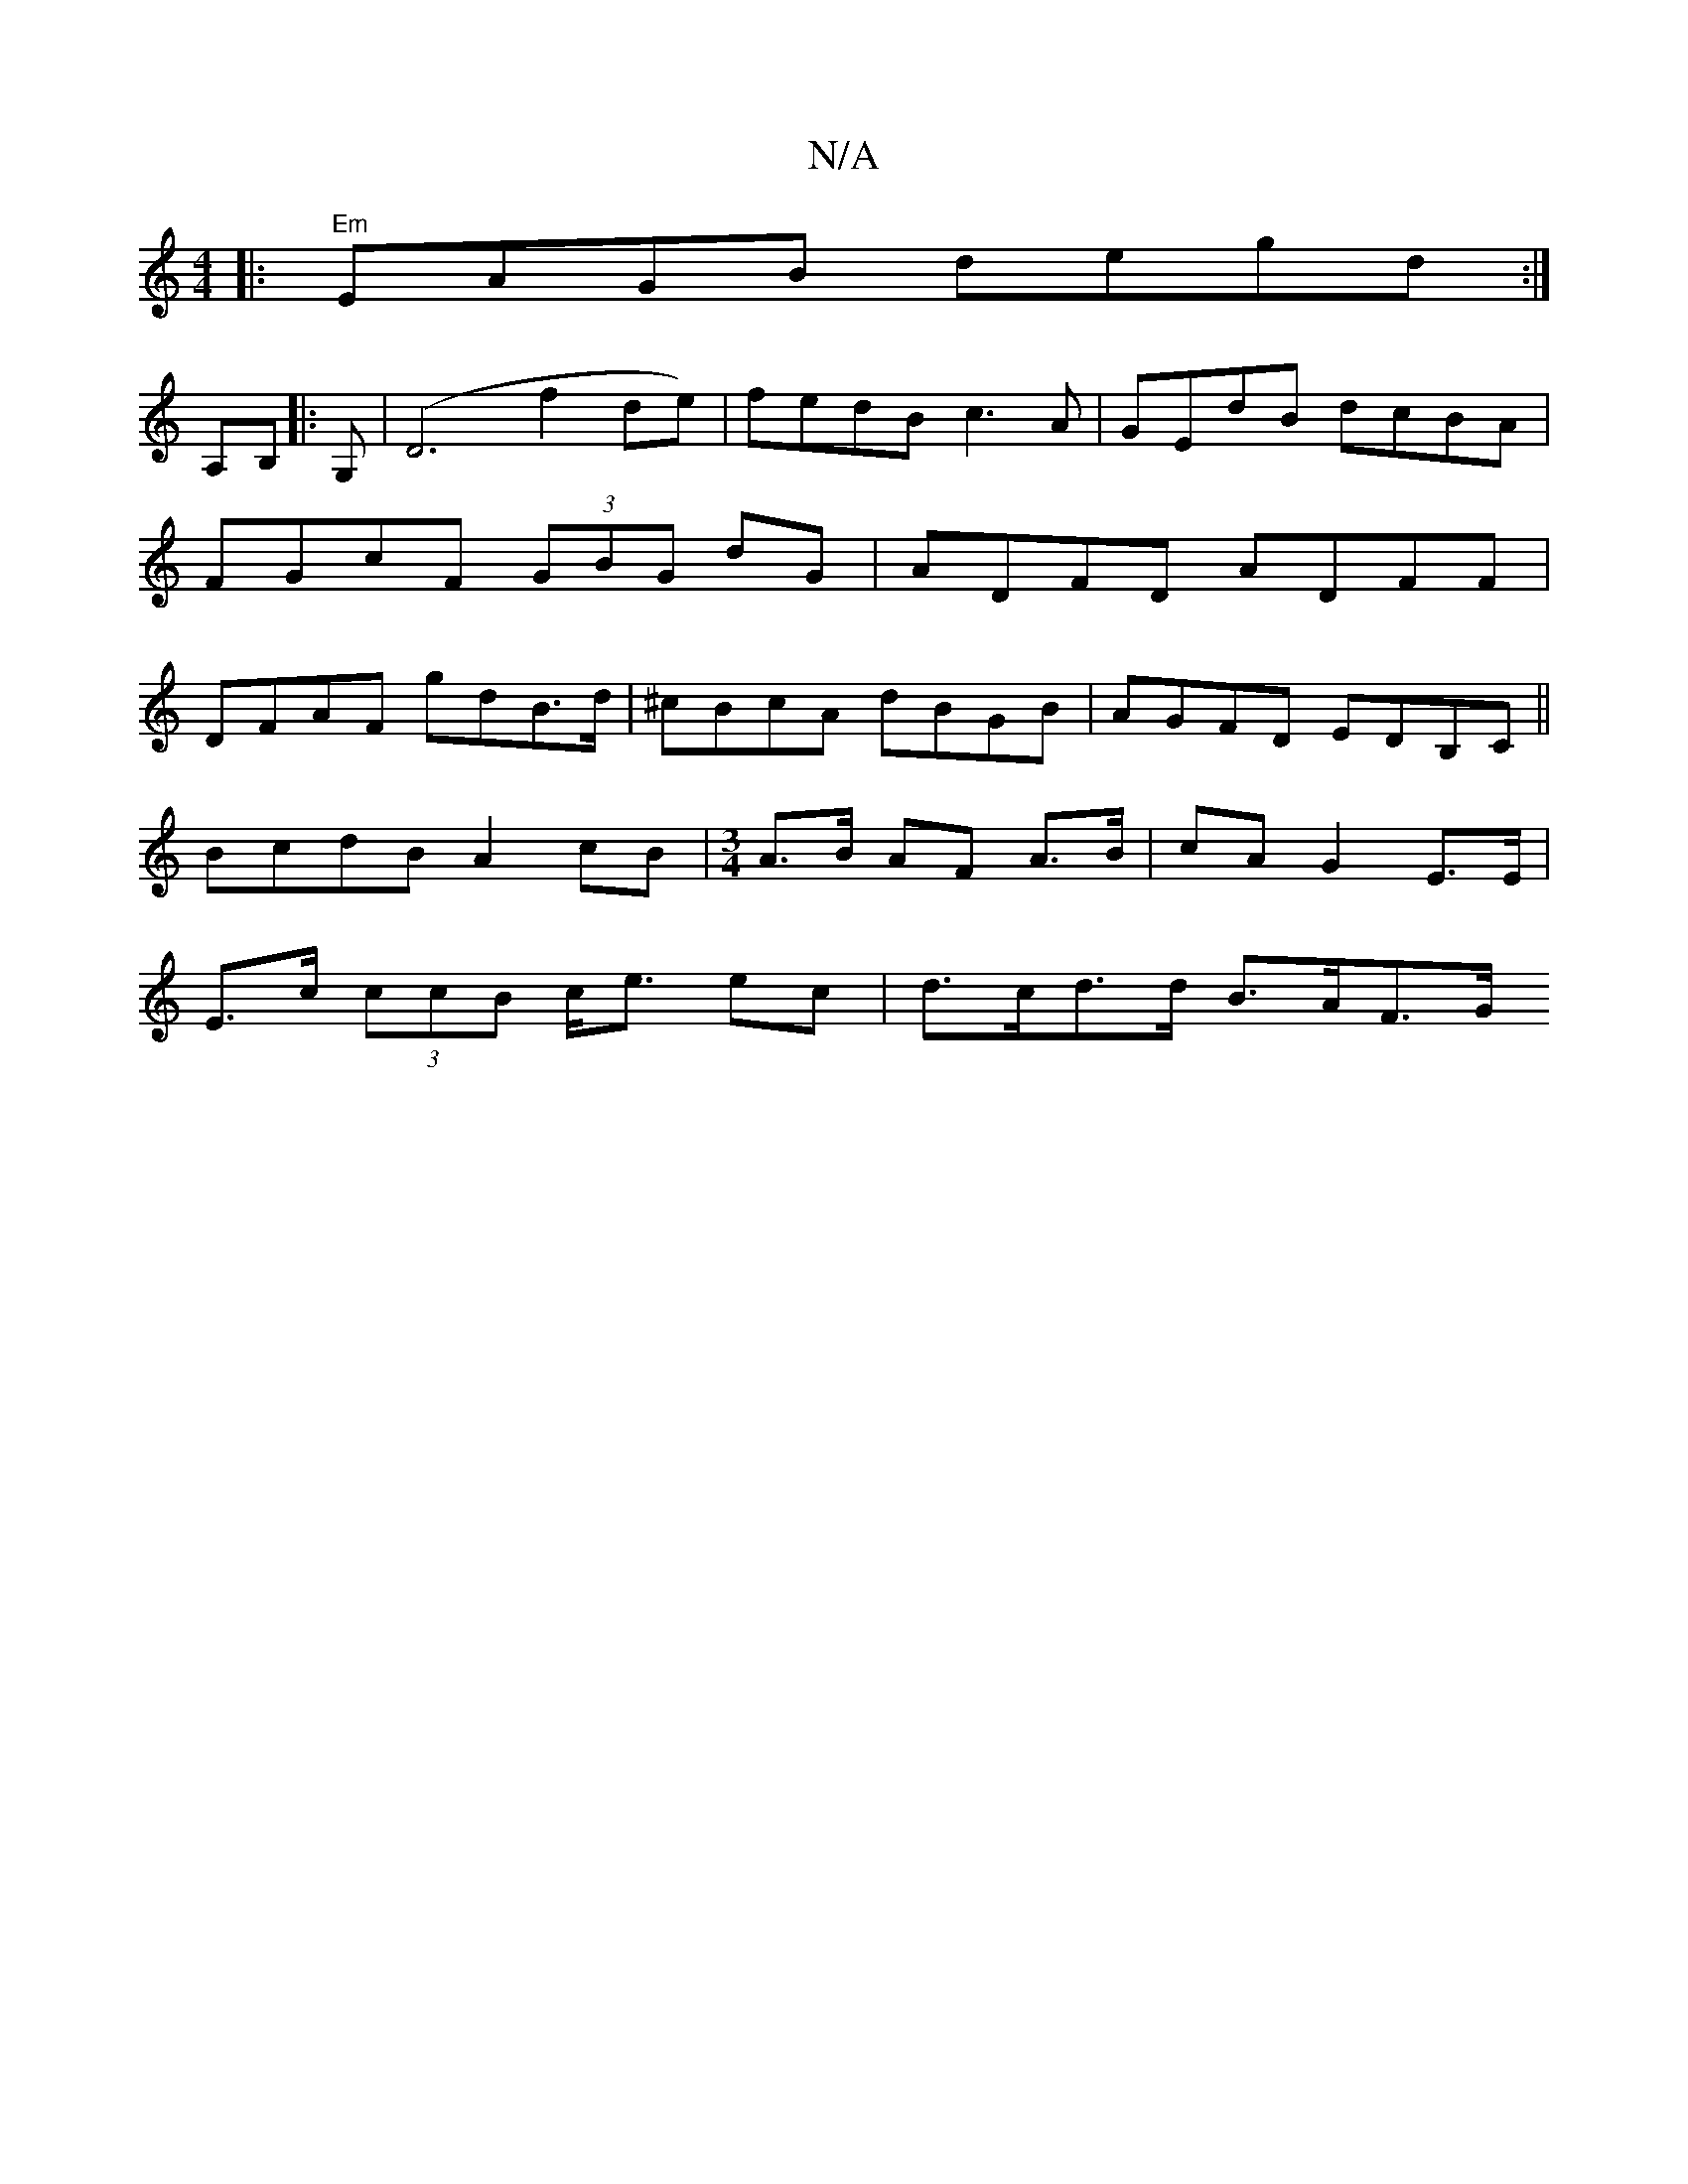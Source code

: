 X:1
T:N/A
M:4/4
R:N/A
K:Cmajor
|:"Em"EAGB degd:|
A,B,|: G, | (D6 f2 de)|fedB c3A | GEdB dcBA|FGcF (3GBG dG|ADFD ADFF|DFAF gdB>d| ^cBcA dBGB | AGFD EDB,C||
BcdB A2 cB|[M:3/4] A>B AF A>B | cA G2 E>E |
E>c (3ccB c<e ec | d>cd>d B>AF>G